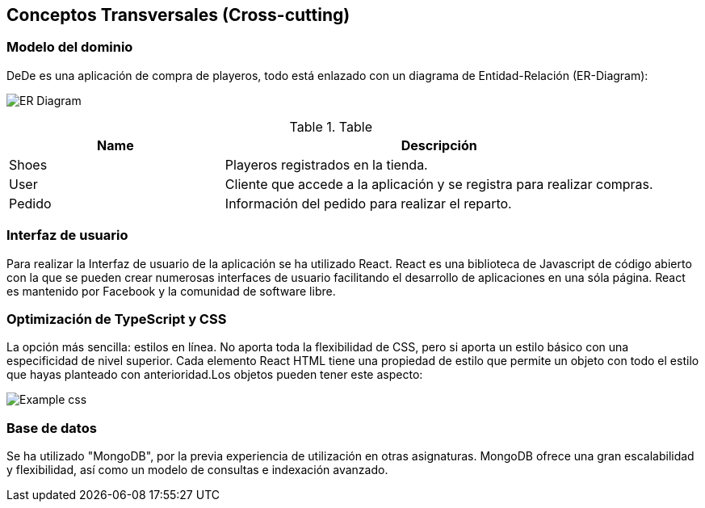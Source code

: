 [[section-concepts]]
== Conceptos Transversales (Cross-cutting)

=== Modelo del dominio

DeDe es una aplicación de compra de playeros, todo está enlazado con un diagrama de Entidad-Relación (ER-Diagram):

image:DiagramaER.png["ER Diagram"]

.Table
[options="header",cols="1,2"]
|===
|Name|Descripción
|Shoes|Playeros registrados en la tienda.
|User|Cliente que accede a la aplicación y se registra para realizar compras.
|Pedido|Información del pedido para realizar el reparto.
|===

=== Interfaz de usuario

Para realizar la Interfaz de usuario de la aplicación se ha utilizado React.
React es una biblioteca de Javascript de código abierto con la que se pueden crear numerosas interfaces de usuario facilitando el desarrollo de aplicaciones en una sóla página. React es mantenido por Facebook y la comunidad de software libre.

=== Optimización de TypeScript y CSS 

La opción más sencilla: estilos en línea. No aporta toda la flexibilidad de CSS, pero si aporta un estilo básico con una especificidad de nivel superior. Cada elemento React HTML tiene una propiedad de estilo que permite un objeto con todo 
el estilo que hayas planteado con anterioridad.Los objetos pueden tener este aspecto:

image:cssOptimization.png["Example css"]

=== Base de datos

Se ha utilizado "MongoDB", por la previa experiencia de utilización en otras asignaturas. MongoDB ofrece una gran escalabilidad y flexibilidad, así como un modelo de consultas e indexación avanzado.

